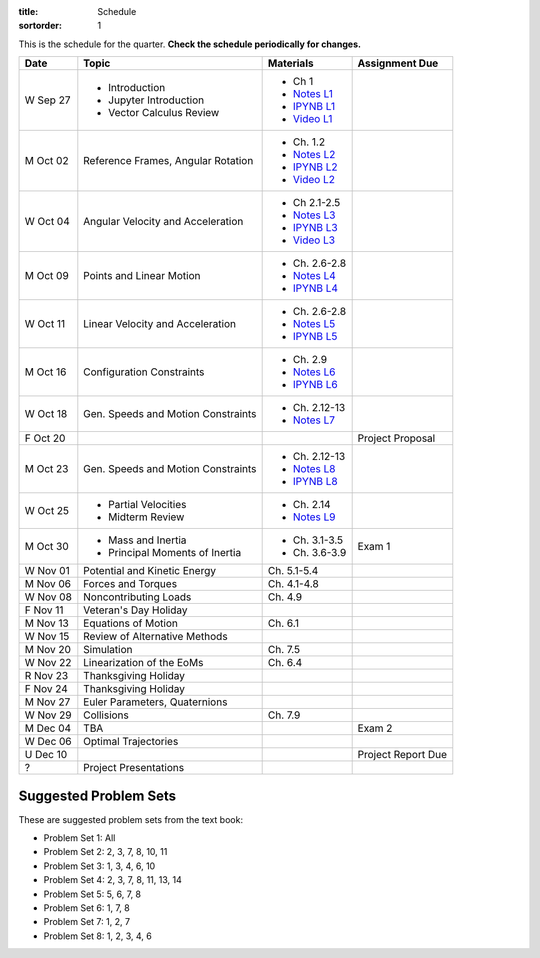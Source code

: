 :title: Schedule
:sortorder: 1

This is the schedule for the quarter. **Check the schedule periodically for
changes.**

=============  ====================================  ===============  =====
Date           Topic                                 Materials        Assignment Due
=============  ====================================  ===============  =====
W Sep 27       - Introduction                        - Ch 1
               - Jupyter Introduction                - `Notes L1`_
               - Vector Calculus Review              - `IPYNB L1`_
                                                     - `Video L1`_
-------------  ------------------------------------  ---------------  -----
M Oct 02       Reference Frames, Angular Rotation    - Ch. 1.2
                                                     - `Notes L2`_
                                                     - `IPYNB L2`_
                                                     - `Video L2`_
W Oct 04       Angular Velocity and Acceleration     - Ch 2.1-2.5
                                                     - `Notes L3`_
                                                     - `IPYNB L3`_
                                                     - `Video L3`_
-------------  ------------------------------------  ---------------  -----
M Oct 09       Points and Linear Motion              - Ch. 2.6-2.8
                                                     - `Notes L4`_
                                                     - `IPYNB L4`_
W Oct 11       Linear Velocity and Acceleration      - Ch. 2.6-2.8
                                                     - `Notes L5`_
                                                     - `IPYNB L5`_
-------------  ------------------------------------  ---------------  -----
M Oct 16       Configuration Constraints             - Ch. 2.9
                                                     - `Notes L6`_
                                                     - `IPYNB L6`_
W Oct 18       Gen. Speeds and Motion Constraints    - Ch. 2.12-13
                                                     - `Notes L7`_
F Oct 20                                                              Project Proposal
-------------  ------------------------------------  ---------------  -----
M Oct 23       Gen. Speeds and Motion Constraints    - Ch. 2.12-13
                                                     - `Notes L8`_
                                                     - `IPYNB L8`_
W Oct 25       - Partial Velocities                  - Ch. 2.14
               - Midterm Review                      - `Notes L9`_
-------------  ------------------------------------  ---------------  -----
M Oct 30       - Mass and Inertia                    - Ch. 3.1-3.5    Exam 1
               - Principal Moments of Inertia        - Ch. 3.6-3.9
W Nov 01       Potential and Kinetic Energy          Ch. 5.1-5.4
-------------  ------------------------------------  ---------------  -----
M Nov 06       Forces and Torques                    Ch. 4.1-4.8
W Nov 08       Noncontributing Loads                 Ch. 4.9
F Nov 11       Veteran's Day Holiday
-------------  ------------------------------------  ---------------  -----
M Nov 13       Equations of Motion                   Ch. 6.1
W Nov 15       Review of Alternative Methods
-------------  ------------------------------------  ---------------  -----
M Nov 20       Simulation                            Ch. 7.5
W Nov 22       Linearization of the EoMs             Ch. 6.4
R Nov 23       Thanksgiving Holiday
F Nov 24       Thanksgiving Holiday
-------------  ------------------------------------  ---------------  -----
M Nov 27       Euler Parameters, Quaternions
W Nov 29       Collisions                            Ch. 7.9
-------------  ------------------------------------  ---------------  -----
M Dec 04       TBA                                                    Exam 2
W Dec 06       Optimal Trajectories
U Dec 10                                                              Project Report Due
-------------  ------------------------------------  ---------------  -----
?              Project Presentations
=============  ====================================  ===============  =====

Suggested Problem Sets
======================

These are suggested problem sets from the text book:

- Problem Set 1: All
- Problem Set 2: 2, 3, 7, 8, 10, 11
- Problem Set 3: 1, 3, 4, 6, 10
- Problem Set 4: 2, 3, 7, 8, 11, 13, 14
- Problem Set 5: 5, 6, 7, 8
- Problem Set 6: 1, 7, 8
- Problem Set 7: 1, 2, 7
- Problem Set 8: 1, 2, 3, 4, 6

.. _Notes L1: {filename}/lecture-notes/mae223-l1.pdf
.. _Notes L2: {filename}/lecture-notes/mae223-l2.pdf
.. _Notes L3: {filename}/lecture-notes/mae223-l3.pdf
.. _Notes L4: {filename}/lecture-notes/mae223-l4.pdf
.. _Notes L5: {filename}/lecture-notes/mae223-l5.pdf
.. _Notes L6: {filename}/lecture-notes/mae223-l6.pdf
.. _Notes L7: {filename}/lecture-notes/mae223-l7.pdf
.. _Notes L8: {filename}/lecture-notes/mae223-l8.pdf
.. _Notes L9: {filename}/lecture-notes/mae223-l9.pdf

.. _IPYNB L1: {filename}/lecture-notebooks/mae223_l1.ipynb
.. _IPYNB L2: {filename}/lecture-notebooks/mae223_l2.ipynb
.. _IPYNB L3: {filename}/lecture-notebooks/mae223_l3.ipynb
.. _IPYNB L4: {filename}/lecture-notebooks/mae223_l4.ipynb
.. _IPYNB L5: {filename}/lecture-notebooks/mae223_l5.ipynb
.. _IPYNB L6: {filename}/lecture-notebooks/mae223_l6.ipynb
.. _IPYNB L8: {filename}/lecture-notebooks/mae223_l8.ipynb

.. _Video L1: https://youtu.be/1Tyxgv7RUdk
.. _Video L2: https://youtu.be/54N8e58pUTE
.. _Video L3: https://youtu.be/R67f3_yTHw0
